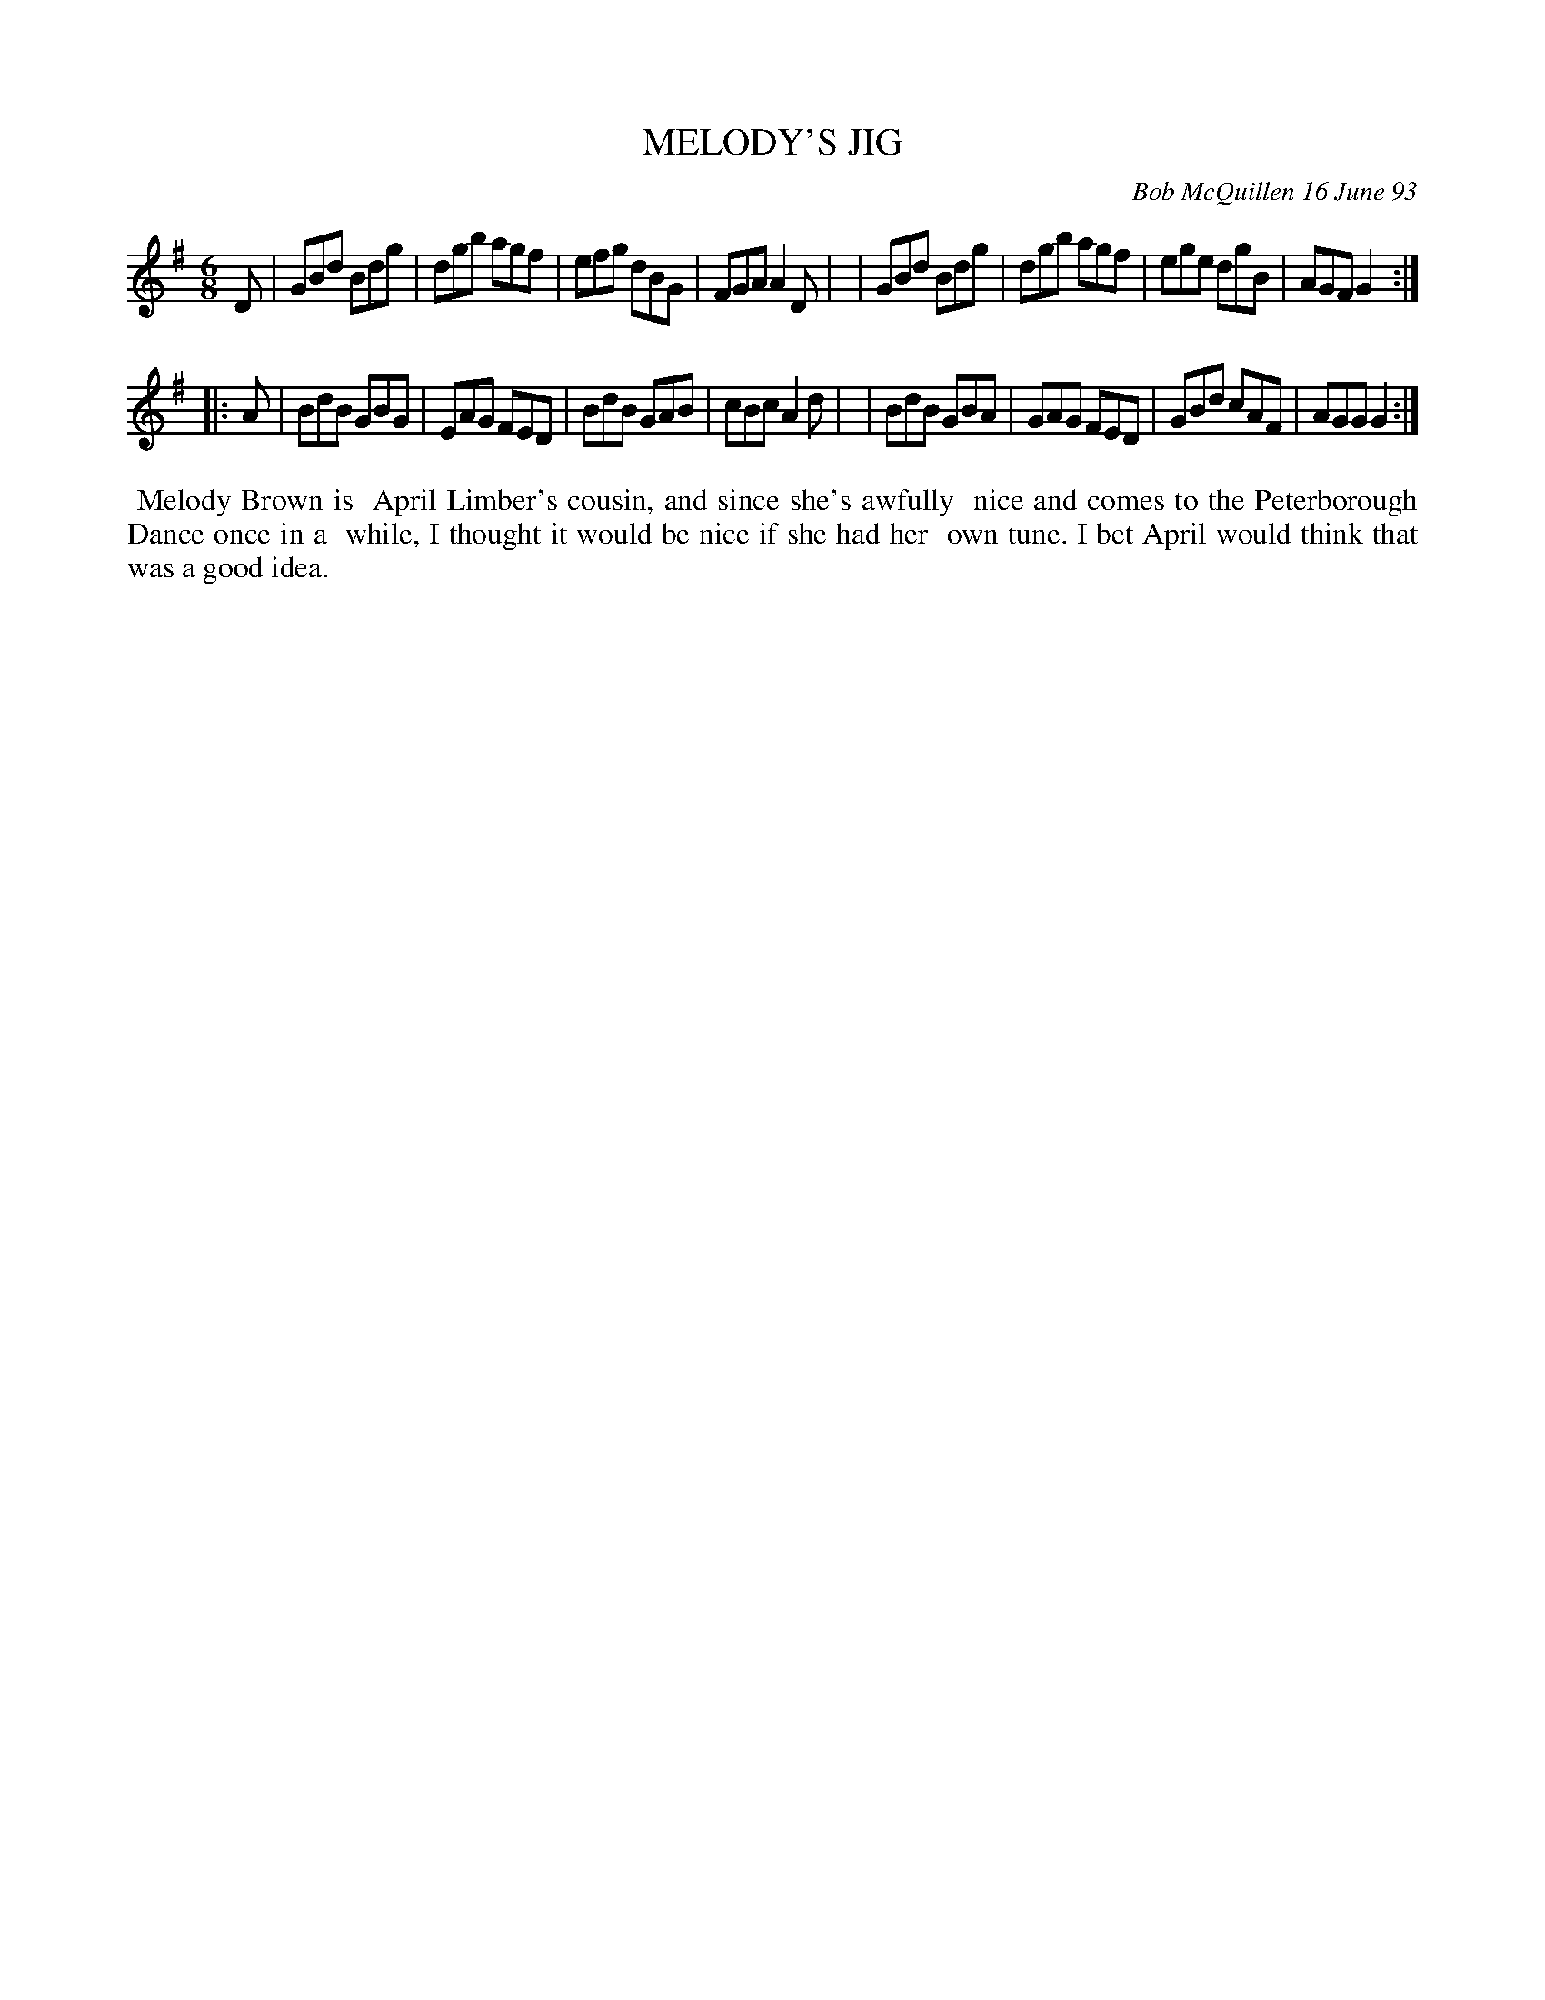 X: 10067
T: MELODY'S JIG
C: Bob McQuillen 16 June 93
B: Bob's Note Book 10 #67
%R: jig
Z: 2020 John Chambers <jc:trillian.mit.edu>
M: 6/8
L: 1/8
K: G
D \
| GBd Bdg | dgb agf | efg dBG | FGA A2D |\
| GBd Bdg | dgb agf | ege dgB | AGF G2 :|
|: A \
| BdB GBG | EAG FED | BdB GAB | cBc A2d |\
| BdB GBA | GAG FED | GBd cAF | AGG G2 :|
%%begintext align
%% Melody Brown is
%% April Limber's cousin, and since she's awfully
%% nice and comes to the Peterborough Dance once in a
%% while, I thought it would be nice if she had her
%% own tune. I bet April would think that was a good idea.
%%endtext
